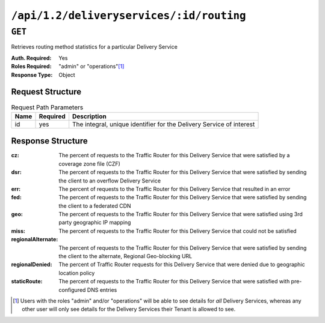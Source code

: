 ..
..
.. Licensed under the Apache License, Version 2.0 (the "License");
.. you may not use this file except in compliance with the License.
.. You may obtain a copy of the License at
..
..     http://www.apache.org/licenses/LICENSE-2.0
..
.. Unless required by applicable law or agreed to in writing, software
.. distributed under the License is distributed on an "AS IS" BASIS,
.. WITHOUT WARRANTIES OR CONDITIONS OF ANY KIND, either express or implied.
.. See the License for the specific language governing permissions and
.. limitations under the License.
..

.. _to-api-deliveryservices-id-routing:

*****************************************
``/api/1.2/deliveryservices/:id/routing``
*****************************************

``GET``
=======
Retrieves routing method statistics for a particular Delivery Service

:Auth. Required: Yes
:Roles Required: "admin" or "operations"\ [1]_
:Response Type:  Object

Request Structure
-----------------
.. table:: Request Path Parameters

	+-----------------+----------+----------------------------------------------------------------------+
	| Name            | Required | Description                                                          |
	+=================+==========+======================================================================+
	| id              | yes      | The integral, unique identifier for the Delivery Service of interest |
	+-----------------+----------+----------------------------------------------------------------------+

Response Structure
------------------
:cz:                The percent of requests to the Traffic Router for this Delivery Service that were satisfied by a coverage zone file (CZF)
:dsr:               The percent of requests to the Traffic Router for this Delivery Service that were satisfied by sending the client to an overflow Delivery Service
:err:               The percent of requests to the Traffic Router for this Delivery Service that resulted in an error
:fed:               The percent of requests to the Traffic Router for this Delivery Service that were satisfied by sending the client to a federated CDN
:geo:               The percent of requests to the Traffic Router for this Delivery Service that were satisfied using 3rd party geographic IP mapping
:miss:              The percent of requests to the Traffic Router for this Delivery Service that could not be satisfied
:regionalAlternate: The percent of requests to the Traffic Router for this Delivery Service that were satisfied by sending the client to the alternate, Regional Geo-blocking URL
:regionalDenied:    The percent of Traffic Router requests for this Delivery Service that were denied due to geographic location policy
:staticRoute:       The percent of requests to the Traffic Router for this Delivery Service that were satisfied with pre-configured DNS entries

.. code-block:: json
	:caption: Response Example

	{ "response": {
		"staticRoute": 0,
		"geo": 100,
		"err": 0,
		"fed": 0,
		"cz": 0,
		"dsr": 0,
		"regionalAlternate": 0,
		"deepCz": 0,
		"regionalDenied": 0,
		"miss": 0
	}}

.. [1] Users with the roles "admin" and/or "operations" will be able to see details for *all* Delivery Services, whereas any other user will only see details for the Delivery Services their Tenant is allowed to see.
